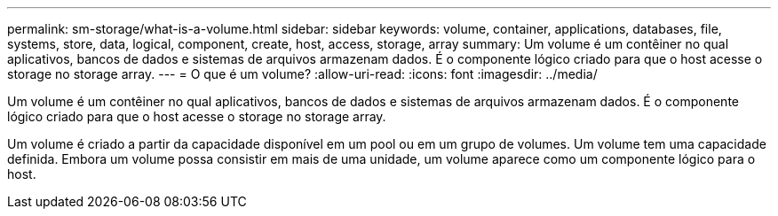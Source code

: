 ---
permalink: sm-storage/what-is-a-volume.html 
sidebar: sidebar 
keywords: volume, container, applications, databases, file, systems, store, data, logical, component, create, host, access, storage, array 
summary: Um volume é um contêiner no qual aplicativos, bancos de dados e sistemas de arquivos armazenam dados. É o componente lógico criado para que o host acesse o storage no storage array. 
---
= O que é um volume?
:allow-uri-read: 
:icons: font
:imagesdir: ../media/


[role="lead"]
Um volume é um contêiner no qual aplicativos, bancos de dados e sistemas de arquivos armazenam dados. É o componente lógico criado para que o host acesse o storage no storage array.

Um volume é criado a partir da capacidade disponível em um pool ou em um grupo de volumes. Um volume tem uma capacidade definida. Embora um volume possa consistir em mais de uma unidade, um volume aparece como um componente lógico para o host.
